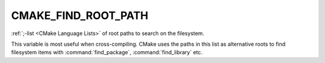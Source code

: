 CMAKE_FIND_ROOT_PATH
--------------------

:ref:`;-list <CMake Language Lists>` of root paths to search on the filesystem.

This variable is most useful when cross-compiling. CMake uses the paths in
this list as alternative roots to find filesystem items with :command:`find_package`,
:command:`find_library` etc.
